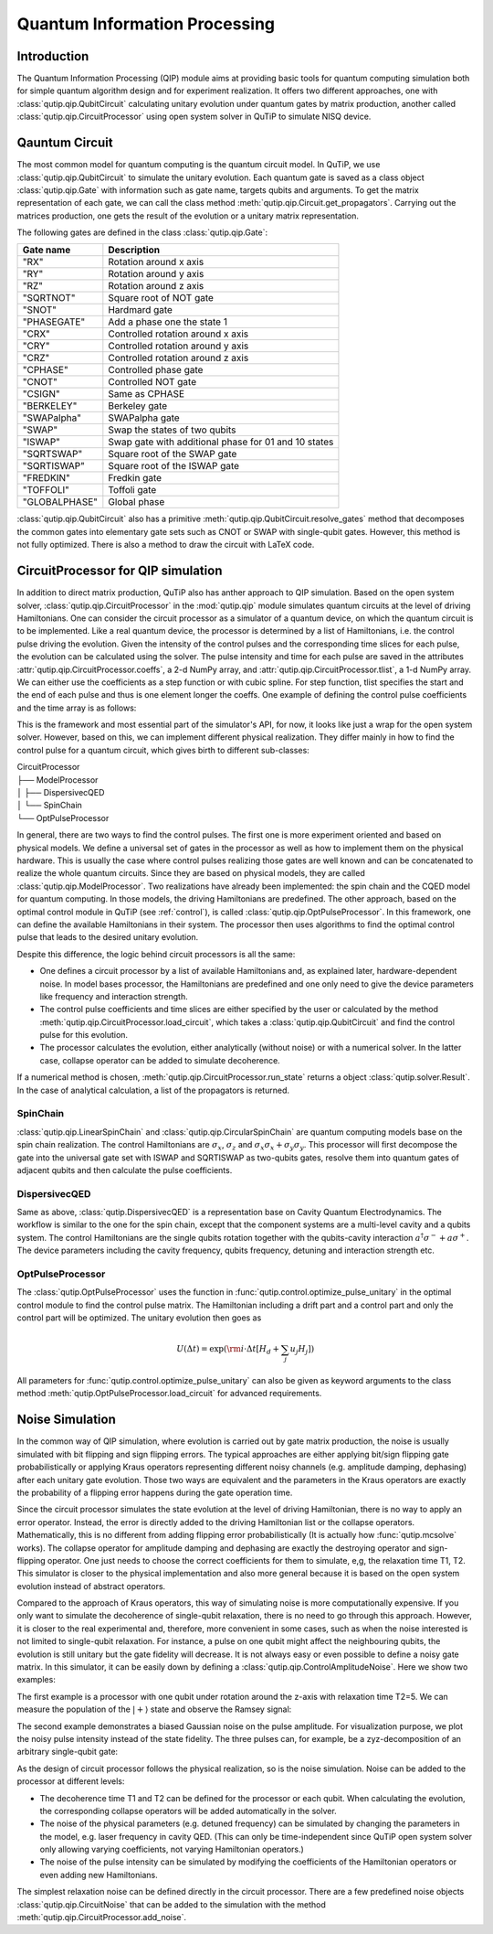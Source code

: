 .. QuTiP 
   Copyright (C) 2011-2012, Paul D. Nation & Robert J. Johansson

.. _qip:

*********************************************
Quantum Information Processing
*********************************************

.. ipython::
   :suppress:

   In [1]: from qutip import *

   In [1]: import numpy as np

Introduction
============

The Quantum Information Processing (QIP) module aims at providing basic tools for quantum computing simulation both for simple quantum algorithm design and for experiment realization. It offers two different approaches, one with :class:`qutip.qip.QubitCircuit` calculating unitary evolution under quantum gates by matrix production, another called :class:`qutip.qip.CircuitProcessor` using open system solver in QuTiP to simulate NISQ device.

Qauntum Circuit
===============

The most common model for quantum computing is the quantum circuit model. In QuTiP, we use :class:`qutip.qip.QubitCircuit` to simulate the unitary evolution. Each quantum gate is saved as a class object :class:`qutip.qip.Gate` with information such as gate name, targets qubits and arguments. To get the matrix representation of each gate, we can call the class method :meth:`qutip.qip.Circuit.get_propagators`. Carrying out the matrices production, one gets the result of the evolution or a unitary matrix representation.

.. IPython::
   
   In [1]: from qutip.qip import QubitCircuit, Gate

   In [1]: qc = QubitCircuit(N=2)

   In [1]: swap_gate = Gate(name="SWAP", targets=[0, 1])

   In [1]: qc.add_gate(swap_gate)
      ...: qc.add_gate("CNOT", controls=0, targets=1)
      ...: qc.add_gate(swap_gate)

   In [1]: qc.gates

   In [1]: U_list = qc.propagators()

   In [1]: gate_sequence_product(U_list)

The following gates are defined in the class :class:`qutip.qip.Gate`:

====================  ========================================
Gate name                           Description
====================  ========================================
"RX"                  Rotation around x axis
"RY"                  Rotation around y axis
"RZ"                  Rotation around z axis
"SQRTNOT"             Square root of NOT gate
"SNOT"                Hardmard gate
"PHASEGATE"           Add a phase one the state 1
"CRX"                 Controlled rotation around x axis
"CRY"                 Controlled rotation around y axis
"CRZ"                 Controlled rotation around z axis
"CPHASE"              Controlled phase gate
"CNOT"                Controlled NOT gate 
"CSIGN"               Same as CPHASE
"BERKELEY"            Berkeley gate
"SWAPalpha"           SWAPalpha gate
"SWAP"                Swap the states of two qubits
"ISWAP"               Swap gate with additional phase for 01 and 10 states
"SQRTSWAP"            Square root of the SWAP gate
"SQRTISWAP"           Square root of the ISWAP gate
"FREDKIN"             Fredkin gate
"TOFFOLI"             Toffoli gate
"GLOBALPHASE"         Global phase
====================  ========================================

:class:`qutip.qip.QubitCircuit` also has a primitive :meth:`qutip.qip.QubitCircuit.resolve_gates` method that decomposes the common gates into elementary gate sets such as CNOT or SWAP with single-qubit gates. However, this method is not fully optimized. There is also a method to draw the circuit with LaTeX code. 

CircuitProcessor for QIP simulation
===================================

In addition to direct matrix production, QuTiP also has anther approach to QIP simulation. Based on the open system solver, :class:`qutip.qip.CircuitProcessor` in the :mod:`qutip.qip` module simulates quantum circuits at the level of driving Hamiltonians. One can consider the circuit processor as a simulator of a quantum device, on which the quantum circuit is to be implemented. Like a real quantum device, the processor is determined by a list of Hamiltonians, i.e. the control pulse driving the evolution. Given the intensity of the control pulses and the corresponding time slices for each pulse, the evolution can be calculated using the solver. The pulse intensity and time for each pulse are saved in the attributes :attr:`qutip.qip.CircuitProcessor.coeffs`, a 2-d NumPy array, and :attr:`qutip.qip.CircuitProcessor.tlist`, a 1-d NumPy array. We can either use the coefficients as a step function or with cubic spline. For step function, tlist specifies the start and the end of each pulse and thus is one element longer the coeffs. One example of defining the control pulse coefficients and the time array is as follows:

.. ipython::

    In [1]: from qutip.qip import CircuitProcessor

    In [1]: proc = CircuitProcessor(2)

    In [1]: proc.add_ctrl(sigmaz(), cyclic_permutation=True)  # for all qubits

    In [1]: proc.coeffs = np.array([[1.0, 1.5, 2.0], [1.8, 1.3, 0.8]])

    In [1]: proc.tlist = np.array([0.1, 0.2, 0.4, 0.5])

.. plot::

   from qutip import *
   import matplotlib.pyplot as plt
   import numpy as np
   from qutip.qip import CircuitProcessor
   proc = CircuitProcessor(2)
   proc.add_ctrl(sigmaz(), cyclic_permutation=True)
   proc.coeffs = np.array([[1.0, 1.5, 2.0], [1.8, 1.3, 0.8]])
   proc.tlist = np.array([0.1, 0.2, 0.4, 0.5])
   proc.plot_pulses(title="Control pulses")
   plt.show()

This is the framework and most essential part of the simulator's API, for now, it looks like just a wrap for the open system solver. However, based on this, we can implement different physical realization. They differ mainly in how to find the control pulse for a quantum circuit, which gives birth to different sub-classes:

| CircuitProcessor
| ├── ModelProcessor
| │   ├── DispersivecQED
| │   └── SpinChain
| └── OptPulseProcessor

In general, there are two ways to find the control pulses. The first one is more experiment oriented and based on physical models. We define a universal set of
gates in the processor as well as how to implement them on the physical hardware. This is usually the case where control pulses realizing those gates are well known and can be concatenated to realize the whole quantum circuits. Since they are based on physical models, they are called :class:`qutip.qip.ModelProcessor`. Two realizations have already been implemented: the spin chain and the CQED model for quantum computing. In those models, the driving Hamiltonians are predefined. The other approach, based on the optimal control module in QuTiP (see :ref:`control`), is called :class:`qutip.qip.OptPulseProcessor`. In this framework, one can define the available Hamiltonians in their system. The processor then uses algorithms to find the optimal control pulse that leads to the desired unitary evolution.

Despite this difference, the logic behind circuit processors is all the same:

* One defines a circuit processor by a list of available Hamiltonians and, as explained later, hardware-dependent noise. In model bases processor, the Hamiltonians are predefined and one only need to give the device parameters like frequency and interaction strength. 

* The control pulse coefficients and time slices are either specified by the user or calculated by the method :meth:`qutip.qip.CircuitProcessor.load_circuit`, which takes a :class:`qutip.qip.QubitCircuit` and find the control pulse for this evolution.

* The processor calculates the evolution, either analytically (without noise) or with a numerical solver. In the latter case, collapse operator can be added to simulate decoherence.

If a numerical method is chosen, :meth:`qutip.qip.CircuitProcessor.run_state` returns a object :class:`qutip.solver.Result`. In the case of analytical calculation, a list of the propagators is returned.

SpinChain
---------

:class:`qutip.qip.LinearSpinChain` and :class:`qutip.qip.CircularSpinChain` are quantum computing models base on the spin chain realization. The control Hamiltonians are :math:`\sigma_x`, :math:`\sigma_z` and :math:`\sigma_x \sigma_x + \sigma_y \sigma_y`. This processor will first decompose the gate into the universal gate set with ISWAP and SQRTISWAP as two-qubits gates, resolve them into quantum gates of adjacent qubits and then calculate the pulse coefficients.

DispersivecQED
--------------

Same as above, :class:`qutip.DispersivecQED` is a representation base on Cavity Quantum Electrodynamics. The workflow is similar to the one for the spin chain, except that the component systems are a multi-level cavity and a qubits system. The control Hamiltonians are the single qubits rotation together with the qubits-cavity interaction :math:`a^{\dagger} \sigma^{-} + a \sigma^{+}`. The device parameters including the cavity frequency, qubits frequency, detuning and interaction strength etc.

OptPulseProcessor
-----------------
The :class:`qutip.OptPulseProcessor` uses the function in :func:`qutip.control.optimize_pulse_unitary` in the optimal control module to find the control pulse matrix. The Hamiltonian including a drift part and a control part and only the control part will be optimized. The unitary evolution then goes as

.. math::

   U(\Delta t)=\exp(\rm{i} \cdot \Delta t [H_d  + \sum_j u_j H_j] )

All parameters for :func:`qutip.control.optimize_pulse_unitary` can also be given as keyword arguments to the class method :meth:`qutip.OptPulseProcessor.load_circuit` for advanced requirements.

.. ipython:: 

    In [1]: from qutip.qip.models.optpulseprocessor import OptPulseProcessor

    In [1]: H_d = sigmaz()
       ...: H_c = sigmax()

    In [1]: optproc = OptPulseProcessor(N=1, drift=H_d, ctrls=[H_c])

    In [1]: qc = QubitCircuit(1)
       ...: qc.add_gate("SNOT", targets=[0])

    In [1]: optproc.load_circuit(qc, n_ts=10, evo_time=10)
       ...: real_rho1 = optproc.run_state(rho0=basis(2,0)).states[-1]

    In [1]: ideal_rho1 = (basis(2, 0) + basis(2, 1)).unit()
       ...: fidelity(real_rho1, ideal_rho1)

Noise Simulation
================

In the common way of QIP simulation, where evolution is carried out by gate matrix production, the noise is usually simulated with bit flipping and sign flipping errors. The typical approaches are either applying bit/sign flipping gate probabilistically or applying Kraus operators representing different noisy channels (e.g. amplitude damping, dephasing) after each unitary gate evolution. Those two ways are equivalent and the parameters in the Kraus operators are exactly the probability of a flipping error happens during the gate operation time.

Since the circuit processor simulates the state evolution at the level of driving Hamiltonian, there is no way to apply an error operator. Instead, the error is directly added to the driving Hamiltonian list or the collapse operators. Mathematically, this is no different from adding flipping error probabilistically (It is actually how :func:`qutip.mcsolve` works). The collapse operator for amplitude damping and dephasing are exactly the destroying operator and sign-flipping operator. One just needs to choose the correct coefficients for them to simulate, e,g, the relaxation time T1, T2. This simulator is closer to the physical implementation and also more general because it is based on the open system evolution instead of abstract operators.

Compared to the approach of Kraus operators, this way of simulating noise is more computationally expensive. If you only want to simulate the decoherence of single-qubit relaxation, there is no need to go through this approach. However, it is closer to the real experimental and, therefore, more convenient in some cases, such as when the noise interested is not limited to single-qubit relaxation. For instance, a pulse on one qubit might affect the neighbouring qubits, the evolution is still unitary but the gate fidelity will decrease. It is not always easy or even possible to define a noisy gate matrix. In this simulator, it can be easily down by defining a :class:`qutip.qip.ControlAmplitudeNoise`. Here we show two examples:

The first example is a processor with one qubit under rotation around the z-axis with relaxation time T2=5. We can measure the population of the :math:`\left| + \right\rangle` state and observe the Ramsey signal:

.. plot::

   import numpy as np
   import matplotlib.pyplot as plt
   from qutip.qip import CircuitProcessor
   from qutip.operators import sigmaz, destroy
   from qutip.qip import snot
   from qutip.states import basis
   a = destroy(2)
   Hadamard = snot()
   plus_state = (basis(2,1) + basis(2,0)).unit()
   tlist = np.arange(0.00, 20.2, 0.2)

   T2 = 5
   processor = CircuitProcessor(1, T2=T2)
   processor.add_ctrl(sigmaz())
   processor.tlist= tlist
   processor.coeffs = np.ones((1,len(processor.tlist)))
   result = processor.run_state(
      rho0=plus_state, e_ops=[a.dag()*a, Hadamard*a.dag()*a*Hadamard])

   fig, ax = plt.subplots()
   # detail about length of tlist needs to be fixed
   ax.plot(tlist[:-1], result.expect[1][:-1], '.', label="simulation")
   ax.plot(tlist[:-1], np.exp(-1./T2*tlist[:-1])*0.5 + 0.5, label="theory")
   ax.set_xlabel("t")
   ax.set_ylabel("Ramsey signal")
   ax.legend()
   ax.set_title("Relaxation T2=5")
   ax.grid()
   fig.tight_layout()
   plt.show()

The second example demonstrates a biased Gaussian noise on the pulse amplitude. For visualization purpose, we plot the noisy pulse intensity instead of the state fidelity. The three pulses can, for example, be a zyz-decomposition of an arbitrary single-qubit gate:

.. plot::

   import numpy as np
   import matplotlib.pyplot as plt
   from qutip.operators import sigmaz, sigmay
   from qutip.qip import CircuitProcessor
   from qutip.qip import WhiteNoise

   # add control Hamiltonians
   processor = CircuitProcessor(N=1)
   processor.add_ctrl(sigmaz(), targets=0)
   processor.add_ctrl(sigmay(), targets=0)

   # define coeffs and tlist
   processor.coeffs = np.array([[ 0.3, 0.,  0.2],
                            [ 0. , 0.5, 0. ]])
   processor.tlist = np.array([0., np.pi/2., 2*np.pi/2, 3*np.pi/2])

   # define noise
   processor.add_noise(WhiteNoise(mean=0.08, std=0.02, dt=0.1))
   processor.plot_pulses(noisy=False, title="Original control amplitude")
   processor.plot_pulses(noisy=True, title="Noisy control amplitude")
   plt.show()

As the design of circuit processor follows the physical realization, so is the noise simulation. Noise can be added to the processor at different levels:

* The decoherence time T1 and T2 can be defined for the processor or each qubit. When calculating the evolution, the corresponding collapse operators will be added automatically in the solver.

* The noise of the physical parameters (e.g. detuned frequency) can be simulated by changing the parameters in the model, e.g. laser frequency in cavity QED. (This can only be time-independent since QuTiP open system solver only allowing varying coefficients, not varying Hamiltonian operators.)

* The noise of the pulse intensity can be simulated by modifying the coefficients of the Hamiltonian operators or even adding new Hamiltonians.

The simplest relaxation noise can be defined directly in the circuit processor. There are a few predefined noise objects :class:`qutip.qip.CircuitNoise` that can be added to the simulation with the method :meth:`qutip.qip.CircuitProcessor.add_noise`.
